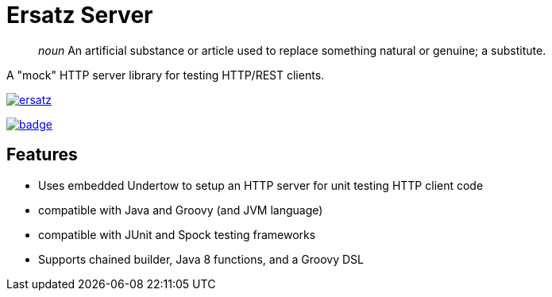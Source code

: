 = Ersatz Server

> _noun_ An artificial substance or article used to replace something natural or genuine; a substitute.

A "mock" HTTP server library for testing HTTP/REST clients.

image:https://travis-ci.org/cjstehno/ersatz.png?branch=master[link="https://travis-ci.org/cjstehno/ersatz"]

image::https://coveralls.io/repos/github/cjstehno/ersatz/badge.png?branch=master[link="https://coveralls.io/github/cjstehno/ersatz?branch=master"]

== Features

* Uses embedded Undertow to setup an HTTP server for unit testing HTTP client code
* compatible with Java and Groovy (and JVM language)
* compatible with JUnit and Spock testing frameworks
* Supports chained builder, Java 8 functions, and a Groovy DSL


